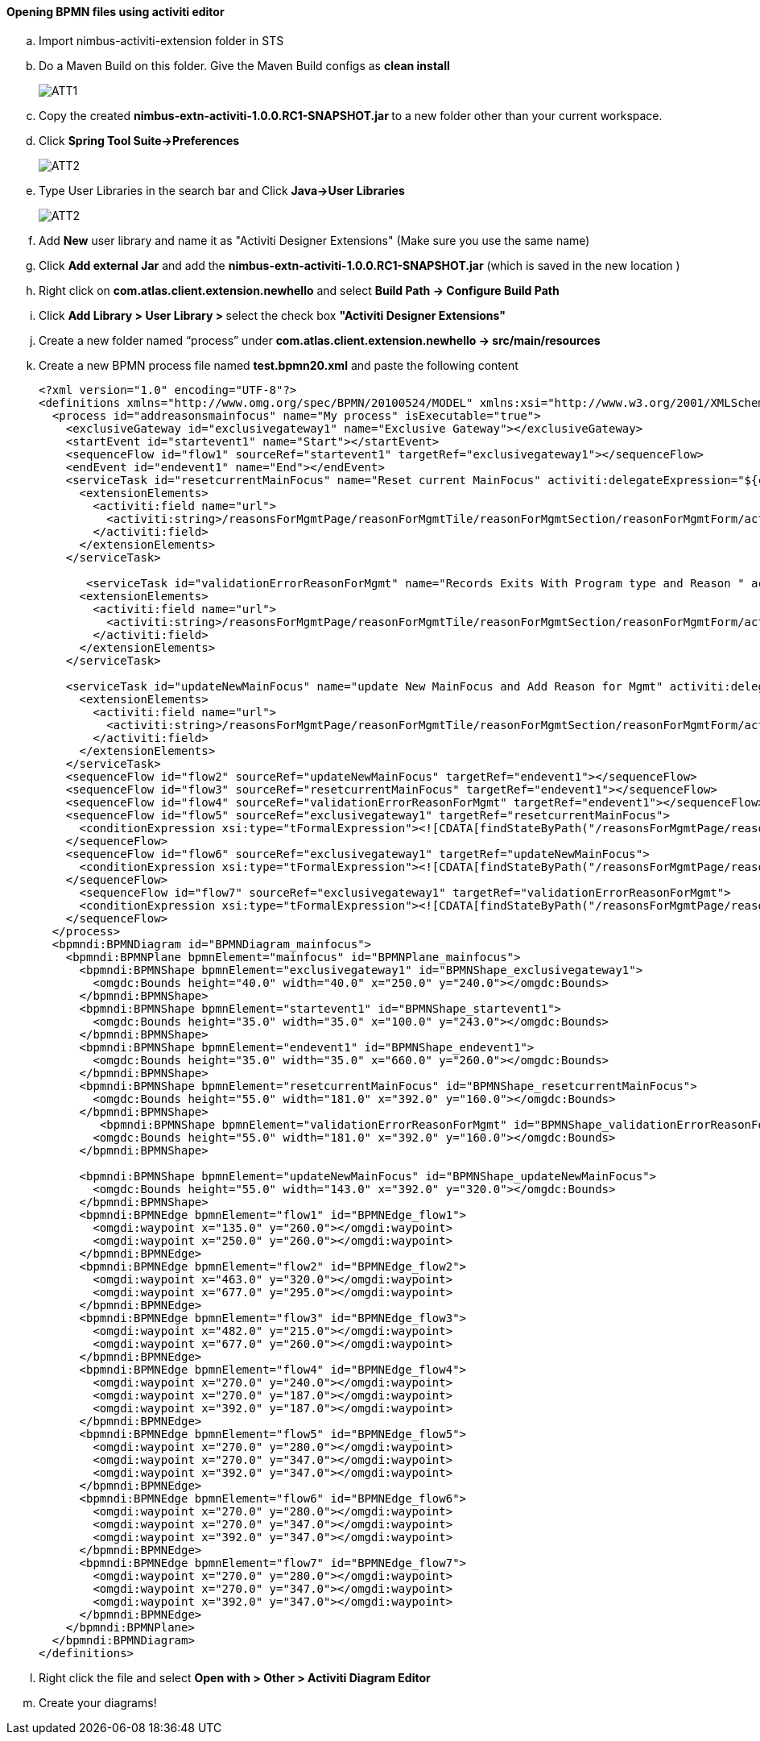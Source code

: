 































==== Opening BPMN files using activiti editor

.. Import nimbus-activiti-extension folder in STS
.. Do a Maven Build on this folder. Give the Maven Build configs as [navy]#** clean install **#
+
image::actt1.png[ATT1]

.. Copy the created [navy]#**nimbus-extn-activiti-1.0.0.RC1-SNAPSHOT.jar **# to a new folder other than your current workspace.
.. Click [navy]#**Spring Tool Suite->Preferences**#
+
image::actt2.png[ATT2]
.. Type User Libraries in the search bar and Click [navy]#** Java->User Libraries **#
+
image::actt3.png[ATT2]
.. Add [navy]#**New**# user library and name it as "Activiti Designer Extensions" (Make sure you use the same name)
..	Click [navy]#**Add external Jar**# and add the **nimbus-extn-activiti-1.0.0.RC1-SNAPSHOT.jar** (which is saved in the new location ) 
..	Right click on **com.atlas.client.extension.newhello** and select [navy]#**Build Path -> Configure Build Path**# 
..	Click [navy]#**Add Library > User Library > **# select the check box [navy]#** "Activiti Designer Extensions" **#
..	Create a new folder named “process” under [navy]#**com.atlas.client.extension.newhello -> src/main/resources **#
..	Create a new BPMN process file named ** test.bpmn20.xml** and paste the following content
+
[source,xml]
-------
<?xml version="1.0" encoding="UTF-8"?>
<definitions xmlns="http://www.omg.org/spec/BPMN/20100524/MODEL" xmlns:xsi="http://www.w3.org/2001/XMLSchema-instance" xmlns:xsd="http://www.w3.org/2001/XMLSchema"xmlns:activiti="http://activiti.org/bpmn" xmlns:bpmndi="http://www.omg.org/spec/BPMN/20100524/DI" xmlns:omgdc="http://www.omg.org/spec/DD/20100524/DC"xmlns:omgdi="http://www.omg.org/spec/DD/20100524/DI" typeLanguage="http://www.w3.org/2001/XMLSchema" expressionLanguage="http://www.w3.org/1999/XPath"targetNamespace="http://www.activiti.org/test">
  <process id="addreasonsmainfocus" name="My process" isExecutable="true">
    <exclusiveGateway id="exclusivegateway1" name="Exclusive Gateway"></exclusiveGateway>
    <startEvent id="startevent1" name="Start"></startEvent>
    <sequenceFlow id="flow1" sourceRef="startevent1" targetRef="exclusivegateway1"></sequenceFlow>
    <endEvent id="endevent1" name="End"></endEvent>
    <serviceTask id="resetcurrentMainFocus" name="Reset current MainFocus" activiti:delegateExpression="${commandExecutorTaskDelegate}"activiti:extensionId="com.anthem.nimbus.platform.core.extension.activiti.CommandExecutorTask">
      <extensionElements>
        <activiti:field name="url">
          <activiti:string>/reasonsForMgmtPage/reasonForMgmtTile/reasonForMgmtSection/reasonForMgmtForm/action_resetMainFocusFlag/_get</activiti:string>
        </activiti:field>
      </extensionElements>
    </serviceTask>
    
       <serviceTask id="validationErrorReasonForMgmt" name="Records Exits With Program type and Reason " activiti:delegateExpression="${commandExecutorTaskDelegate}"activiti:extensionId="com.anthem.nimbus.platform.core.extension.activiti.CommandExecutorTask">
      <extensionElements>
        <activiti:field name="url">
          <activiti:string>/reasonsForMgmtPage/reasonForMgmtTile/reasonForMgmtSection/reasonForMgmtForm/action_error/_get</activiti:string>
        </activiti:field>
      </extensionElements>
    </serviceTask>
    
    <serviceTask id="updateNewMainFocus" name="update New MainFocus and Add Reason for Mgmt" activiti:delegateExpression="${commandExecutorTaskDelegate}"activiti:extensionId="com.anthem.nimbus.platform.core.extension.activiti.CommandExecutorTask">
      <extensionElements>
        <activiti:field name="url">
          <activiti:string>/reasonsForMgmtPage/reasonForMgmtTile/reasonForMgmtSection/reasonForMgmtForm/action_success/_get</activiti:string>
        </activiti:field>
      </extensionElements>
    </serviceTask>
    <sequenceFlow id="flow2" sourceRef="updateNewMainFocus" targetRef="endevent1"></sequenceFlow>
    <sequenceFlow id="flow3" sourceRef="resetcurrentMainFocus" targetRef="endevent1"></sequenceFlow>
    <sequenceFlow id="flow4" sourceRef="validationErrorReasonForMgmt" targetRef="endevent1"></sequenceFlow>
    <sequenceFlow id="flow5" sourceRef="exclusivegateway1" targetRef="resetcurrentMainFocus">
      <conditionExpression xsi:type="tFormalExpression"><![CDATA[findStateByPath("/reasonsForMgmtPage/reasonForMgmtTile/reasonForMgmtSection/reasonForMgmtForm/validateFormStatus") == 'action_resetMainFocusFlag']]></conditionExpression>
    </sequenceFlow>
    <sequenceFlow id="flow6" sourceRef="exclusivegateway1" targetRef="updateNewMainFocus">
      <conditionExpression xsi:type="tFormalExpression"><![CDATA[findStateByPath("/reasonsForMgmtPage/reasonForMgmtTile/reasonForMgmtSection/reasonForMgmtForm/validateFormStatus") == 'action_success']]></conditionExpression>
    </sequenceFlow>
      <sequenceFlow id="flow7" sourceRef="exclusivegateway1" targetRef="validationErrorReasonForMgmt">
      <conditionExpression xsi:type="tFormalExpression"><![CDATA[findStateByPath("/reasonsForMgmtPage/reasonForMgmtTile/reasonForMgmtSection/reasonForMgmtForm/validateFormStatus") == 'action_error']]></conditionExpression>
    </sequenceFlow>
  </process>
  <bpmndi:BPMNDiagram id="BPMNDiagram_mainfocus">
    <bpmndi:BPMNPlane bpmnElement="mainfocus" id="BPMNPlane_mainfocus">
      <bpmndi:BPMNShape bpmnElement="exclusivegateway1" id="BPMNShape_exclusivegateway1">
        <omgdc:Bounds height="40.0" width="40.0" x="250.0" y="240.0"></omgdc:Bounds>
      </bpmndi:BPMNShape>
      <bpmndi:BPMNShape bpmnElement="startevent1" id="BPMNShape_startevent1">
        <omgdc:Bounds height="35.0" width="35.0" x="100.0" y="243.0"></omgdc:Bounds>
      </bpmndi:BPMNShape>
      <bpmndi:BPMNShape bpmnElement="endevent1" id="BPMNShape_endevent1">
        <omgdc:Bounds height="35.0" width="35.0" x="660.0" y="260.0"></omgdc:Bounds>
      </bpmndi:BPMNShape>
      <bpmndi:BPMNShape bpmnElement="resetcurrentMainFocus" id="BPMNShape_resetcurrentMainFocus">
        <omgdc:Bounds height="55.0" width="181.0" x="392.0" y="160.0"></omgdc:Bounds>
      </bpmndi:BPMNShape>
         <bpmndi:BPMNShape bpmnElement="validationErrorReasonForMgmt" id="BPMNShape_validationErrorReasonForMgmt">
        <omgdc:Bounds height="55.0" width="181.0" x="392.0" y="160.0"></omgdc:Bounds>
      </bpmndi:BPMNShape>
      
      <bpmndi:BPMNShape bpmnElement="updateNewMainFocus" id="BPMNShape_updateNewMainFocus">
        <omgdc:Bounds height="55.0" width="143.0" x="392.0" y="320.0"></omgdc:Bounds>
      </bpmndi:BPMNShape>
      <bpmndi:BPMNEdge bpmnElement="flow1" id="BPMNEdge_flow1">
        <omgdi:waypoint x="135.0" y="260.0"></omgdi:waypoint>
        <omgdi:waypoint x="250.0" y="260.0"></omgdi:waypoint>
      </bpmndi:BPMNEdge>
      <bpmndi:BPMNEdge bpmnElement="flow2" id="BPMNEdge_flow2">
        <omgdi:waypoint x="463.0" y="320.0"></omgdi:waypoint>
        <omgdi:waypoint x="677.0" y="295.0"></omgdi:waypoint>
      </bpmndi:BPMNEdge>
      <bpmndi:BPMNEdge bpmnElement="flow3" id="BPMNEdge_flow3">
        <omgdi:waypoint x="482.0" y="215.0"></omgdi:waypoint>
        <omgdi:waypoint x="677.0" y="260.0"></omgdi:waypoint>
      </bpmndi:BPMNEdge>
      <bpmndi:BPMNEdge bpmnElement="flow4" id="BPMNEdge_flow4">
        <omgdi:waypoint x="270.0" y="240.0"></omgdi:waypoint>
        <omgdi:waypoint x="270.0" y="187.0"></omgdi:waypoint>
        <omgdi:waypoint x="392.0" y="187.0"></omgdi:waypoint>
      </bpmndi:BPMNEdge>
      <bpmndi:BPMNEdge bpmnElement="flow5" id="BPMNEdge_flow5">
        <omgdi:waypoint x="270.0" y="280.0"></omgdi:waypoint>
        <omgdi:waypoint x="270.0" y="347.0"></omgdi:waypoint>
        <omgdi:waypoint x="392.0" y="347.0"></omgdi:waypoint>
      </bpmndi:BPMNEdge>
      <bpmndi:BPMNEdge bpmnElement="flow6" id="BPMNEdge_flow6">
        <omgdi:waypoint x="270.0" y="280.0"></omgdi:waypoint>
        <omgdi:waypoint x="270.0" y="347.0"></omgdi:waypoint>
        <omgdi:waypoint x="392.0" y="347.0"></omgdi:waypoint>
      </bpmndi:BPMNEdge>
      <bpmndi:BPMNEdge bpmnElement="flow7" id="BPMNEdge_flow7">
        <omgdi:waypoint x="270.0" y="280.0"></omgdi:waypoint>
        <omgdi:waypoint x="270.0" y="347.0"></omgdi:waypoint>
        <omgdi:waypoint x="392.0" y="347.0"></omgdi:waypoint>
      </bpmndi:BPMNEdge>
    </bpmndi:BPMNPlane>
  </bpmndi:BPMNDiagram>
</definitions>
-------
.. Right click the file and select [navy]#** Open with > Other > Activiti Diagram Editor **#
.. 	Create your diagrams!